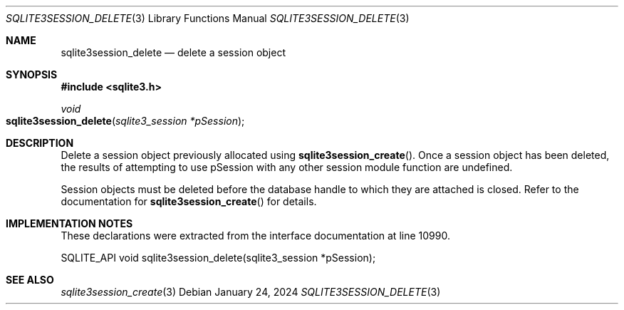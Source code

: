 .Dd January 24, 2024
.Dt SQLITE3SESSION_DELETE 3
.Os
.Sh NAME
.Nm sqlite3session_delete
.Nd delete a session object
.Sh SYNOPSIS
.In sqlite3.h
.Ft void
.Fo sqlite3session_delete
.Fa "sqlite3_session *pSession"
.Fc
.Sh DESCRIPTION
Delete a session object previously allocated using
.Fn sqlite3session_create .
Once a session object has been deleted, the results of attempting to
use pSession with any other session module function are undefined.
.Pp
Session objects must be deleted before the database handle to which
they are attached is closed.
Refer to the documentation for
.Fn sqlite3session_create
for details.
.Sh IMPLEMENTATION NOTES
These declarations were extracted from the
interface documentation at line 10990.
.Bd -literal
SQLITE_API void sqlite3session_delete(sqlite3_session *pSession);
.Ed
.Sh SEE ALSO
.Xr sqlite3session_create 3
